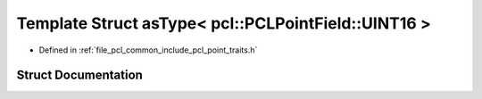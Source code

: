 .. _exhale_struct_structpcl_1_1traits_1_1as_type_3_01pcl_1_1_p_c_l_point_field_1_1_u_i_n_t16_01_4:

Template Struct asType< pcl::PCLPointField::UINT16 >
====================================================

- Defined in :ref:`file_pcl_common_include_pcl_point_traits.h`


Struct Documentation
--------------------


.. doxygenstruct:: pcl::traits::asType< pcl::PCLPointField::UINT16 >
   :members:
   :protected-members:
   :undoc-members: